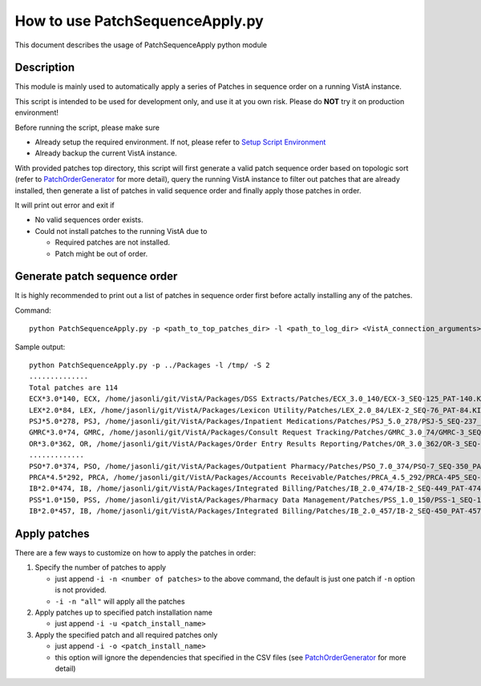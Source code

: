 How to use PatchSequenceApply.py
================================

This document describes the usage of PatchSequenceApply python module

Description
-----------

This module is mainly used to automatically apply a series of Patches in sequence order
on a running VistA instance.

This script is intended to be used for development only, and use it at you own risk.
Please do **NOT** try it on production environment!

Before running the script, please make sure

* Already setup the required environment. If not, please refer to `Setup Script Environment`_
* Already backup the current VistA instance.

With provided patches top directory, this script will first generate a valid patch sequence order
based on topologic sort (refer to PatchOrderGenerator_ for more detail), query the running
VistA instance to filter out patches that are already installed, then generate a list of patches in
valid sequence order and finally apply those patches in order.

It will print out error and exit if

* No valid sequences order exists.
* Could not install patches to the running VistA due to

  * Required patches are not installed.
  * Patch might be out of order.

Generate patch sequence order
-----------------------------

It is highly recommended to print out a list of patches in sequence order first before actally
installing any of the patches.

Command::

  python PatchSequenceApply.py -p <path_to_top_patches_dir> -l <path_to_log_dir> <VistA_connection_arguments>

Sample output::

  python PatchSequenceApply.py -p ../Packages -l /tmp/ -S 2
  ..............
  Total patches are 114
  ECX*3.0*140, ECX, /home/jasonli/git/VistA/Packages/DSS Extracts/Patches/ECX_3.0_140/ECX-3_SEQ-125_PAT-140.KID
  LEX*2.0*84, LEX, /home/jasonli/git/VistA/Packages/Lexicon Utility/Patches/LEX_2.0_84/LEX-2_SEQ-76_PAT-84.KID
  PSJ*5.0*278, PSJ, /home/jasonli/git/VistA/Packages/Inpatient Medications/Patches/PSJ_5.0_278/PSJ-5_SEQ-237_PAT-278.KID
  GMRC*3.0*74, GMRC, /home/jasonli/git/VistA/Packages/Consult Request Tracking/Patches/GMRC_3.0_74/GMRC-3_SEQ-66_PAT-74.KID
  OR*3.0*362, OR, /home/jasonli/git/VistA/Packages/Order Entry Results Reporting/Patches/OR_3.0_362/OR-3_SEQ-309_PAT-362.KID
  .............
  PSO*7.0*374, PSO, /home/jasonli/git/VistA/Packages/Outpatient Pharmacy/Patches/PSO_7.0_374/PSO-7_SEQ-350_PAT-374.KID
  PRCA*4.5*292, PRCA, /home/jasonli/git/VistA/Packages/Accounts Receivable/Patches/PRCA_4.5_292/PRCA-4P5_SEQ-258_PAT-292.KID
  IB*2.0*474, IB, /home/jasonli/git/VistA/Packages/Integrated Billing/Patches/IB_2.0_474/IB-2_SEQ-449_PAT-474.KID
  PSS*1.0*150, PSS, /home/jasonli/git/VistA/Packages/Pharmacy Data Management/Patches/PSS_1.0_150/PSS-1_SEQ-154_PAT-150.KID
  IB*2.0*457, IB, /home/jasonli/git/VistA/Packages/Integrated Billing/Patches/IB_2.0_457/IB-2_SEQ-450_PAT-457.KID

Apply patches
-------------

There are a few ways to customize on how to apply the patches in order:

1. Specify the number of patches to apply

   * just append ``-i -n <number of patches>`` to the above command, the default is just one patch if ``-n`` option is not provided.
   * ``-i -n "all"`` will apply all the patches

2. Apply patches up to specified patch installation name

   * just append ``-i -u <patch_install_name>``

3. Apply the specified patch and all required patches only

   * just append ``-i -o <patch_install_name>``
   * this option will ignore the dependencies that specified in the CSV files (see PatchOrderGenerator_ for more detail)

.. _PatchOrderGenerator: PatchOrderGenerator.rst
.. _`Setup Script Environment`: HowtoSetupEnv.rst
